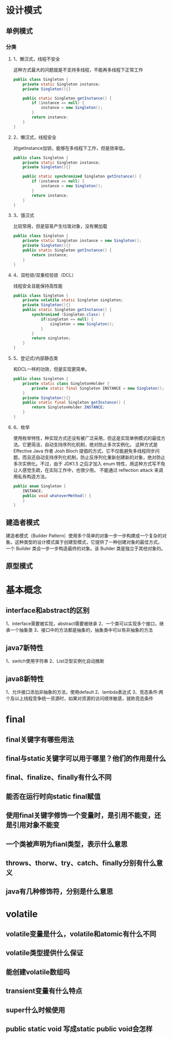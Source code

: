 * 设计模式

** 单例模式

*** 分类

**** 1、懒汉式，线程不安全
这种方式最大的问题就是不支持多线程，不能再多线程下正常工作

#+BEGIN_SRC java
  public class Singleton {
      private static Singleton instance;
      private Singleton(){}

      public static Singleton getInstance() {
          if (instance == null) {
              instance = new Singleton();
          }
          return instance;
      }
  }
#+END_SRC

**** 2、懒汉式，线程安全
对getInstance加锁，能够在多线程下工作，但是效率低。

#+BEGIN_SRC java
  public class Singleton {
      private static Singleton instance;
      private Singleton(){}

      public static synchronized Singleton getInstance() {
          if (instance == null) {
              instance = new Singleton();
          }
          return instance;
      }
  }
#+END_SRC

**** 3、饿汉式
比较常用，但是容易产生垃圾对象，没有懒加载

#+BEGIN_SRC java
  public class Singleton {
      private static Singleton instance = new Singleton();
      private Singleton(){}
      public static Singleton getInstance() {
          return instance;
      }
  }
#+END_SRC
**** 4、双检锁/双重校验锁（DCL）
线程安全且能保持高性能
#+BEGIN_SRC java
  public class Singleton {
      private volatile static Singleton singleton;
      private Singleton(){}
      public static Singleton getInstance() {
          synchronized (Singleton.class) {
              if(singleton == null) {
                  singleton = new Singleton();
              }
          }
          return singleton;
      }
  }
#+END_SRC
**** 5、登记式/内部静态类
和DCL一样的功效，但是实现更简单。
#+BEGIN_SRC java
  public class Singleton {
      private static class SingletonHolder {
          private static final Singleton INSTANCE = new Singleton();
      }
      private Singleton(){}
      public static final Singleton getInstance() {
          return SingletonHolder.INSTANCE;
      }
  }
#+END_SRC
**** 6、枚举
使用枚举特性，种实现方式还没有被广泛采用，但这是实现单例模式的最佳方法。它更简洁，自动支持序列化机制，绝对防止多次实例化。
这种方式是 Effective Java 作者 Josh Bloch 提倡的方式，它不仅能避免多线程同步问题，而且还自动支持序列化机制，防止反序列化重新创建新的对象，绝对防止多次实例化。不过，由于 JDK1.5 之后才加入 enum 特性，用这种方式写不免让人感觉生疏，在实际工作中，也很少用。
不能通过 reflection attack 来调用私有构造方法。
#+BEGIN_SRC java
  public enum Singleton {
      INSTANCE;
      public void whateverMethod() {
      }
  }
#+END_SRC
** 建造者模式
建造者模式（Builder Pattern）使用多个简单的对象一步一步构建成一个复杂的对象。这种类型的设计模式属于创建型模式，它提供了一种创建对象的最佳方式。
一个 Builder 类会一步一步构造最终的对象。该 Builder 类是独立于其他对象的。
** 原型模式
* 基本概念
** interface和abstract的区别
1、interface需要被实现，abstract需要被继承
2、一个类可以实现多个接口，继承一个抽象类
3、接口中的方法都是抽象的，抽象类中可以有非抽象的方法
** java7新特性
1、switch使用字符串
2、List泛型实例化自动推断
** java8新特性
1、允许接口添加非抽象的方法，使用default
2、lambda表达式
3、竞态条件:两个及以上线程竞争统一资源时，如果对资源的访问顺序敏感，就称竞态条件
* final
** final关键字有哪些用法
** final与static关键字可以用于哪里？他们的作用是什么
** final、finalize、finally有什么不同
** 能否在运行时向static final赋值
** 使用final关键字修饰一个变量时，是引用不能变，还是引用对象不能变
** 一个类被声明为fianl类型，表示什么意思
** throws、thorw、try、catch、finally分别有什么意义
** java有几种修饰符，分别是什么意思
* volatile
** volatile变量是什么，volatile和atomic有什么不同
** volatile类型提供什么保证
** 能创建volatile数组吗
** transient变量有什么特点
** super什么时候使用
** public static void 写成static public void会怎样
